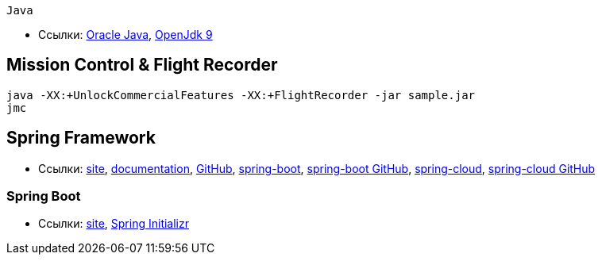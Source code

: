  Java

* Ссылки:
http://www.oracle.com/technetwork/indexes/downloads/index.html[Oracle Java],
http://jdk.java.net/9/[OpenJdk 9]

== Mission Control & Flight Recorder

```
java -XX:+UnlockCommercialFeatures -XX:+FlightRecorder -jar sample.jar
jmc
```

== Spring Framework

* Ссылки:
https://spring.io/[site],
https://docs.spring.io/spring/docs/current/spring-framework-reference/[documentation],
https://github.com/spring-projects/spring-framework[GitHub],
https://projects.spring.io/spring-boot/[spring-boot],
https://github.com/spring-projects/spring-boot[spring-boot GitHub],
http://projects.spring.io/spring-cloud/[spring-cloud],
https://github.com/spring-cloud[spring-cloud GitHub]

=== Spring Boot

* Ссылки:
https://projects.spring.io/spring-boot/[site],
https://start.spring.io/[Spring Initializr]
